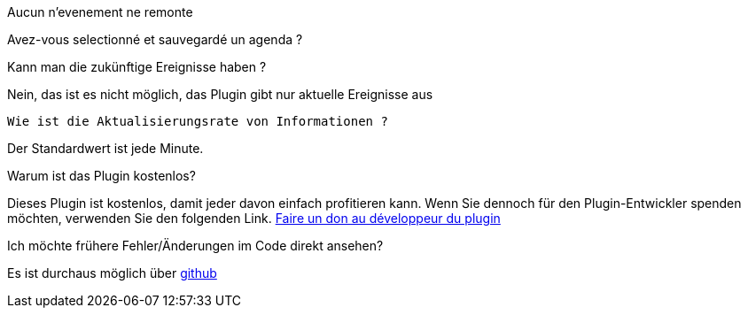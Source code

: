 [panel,primary]
.Aucun n'evenement ne remonte
--
Avez-vous selectionné et sauvegardé un agenda ?
--

.Kann man die zukünftige Ereignisse haben ?
--
Nein, das ist es nicht möglich, das Plugin gibt nur aktuelle Ereignisse aus
--

 Wie ist die Aktualisierungsrate von Informationen ?
--
Der Standardwert ist jede Minute.
--

.Warum ist das Plugin kostenlos?
--
Dieses Plugin ist kostenlos, damit jeder davon einfach profitieren kann. Wenn Sie dennoch für den Plugin-Entwickler spenden möchten, verwenden Sie den folgenden Link.
link:https://www.paypal.com/cgi-bin/webscr?cmd=_s-xclick&hosted_button_id=8GKZV8MJVJZP2[Faire un don au développeur du plugin]
--

Ich möchte frühere Fehler/Änderungen im Code direkt ansehen?
--
Es ist durchaus möglich über https://github.com/guenneguezt/plugin-caldav[github]
--